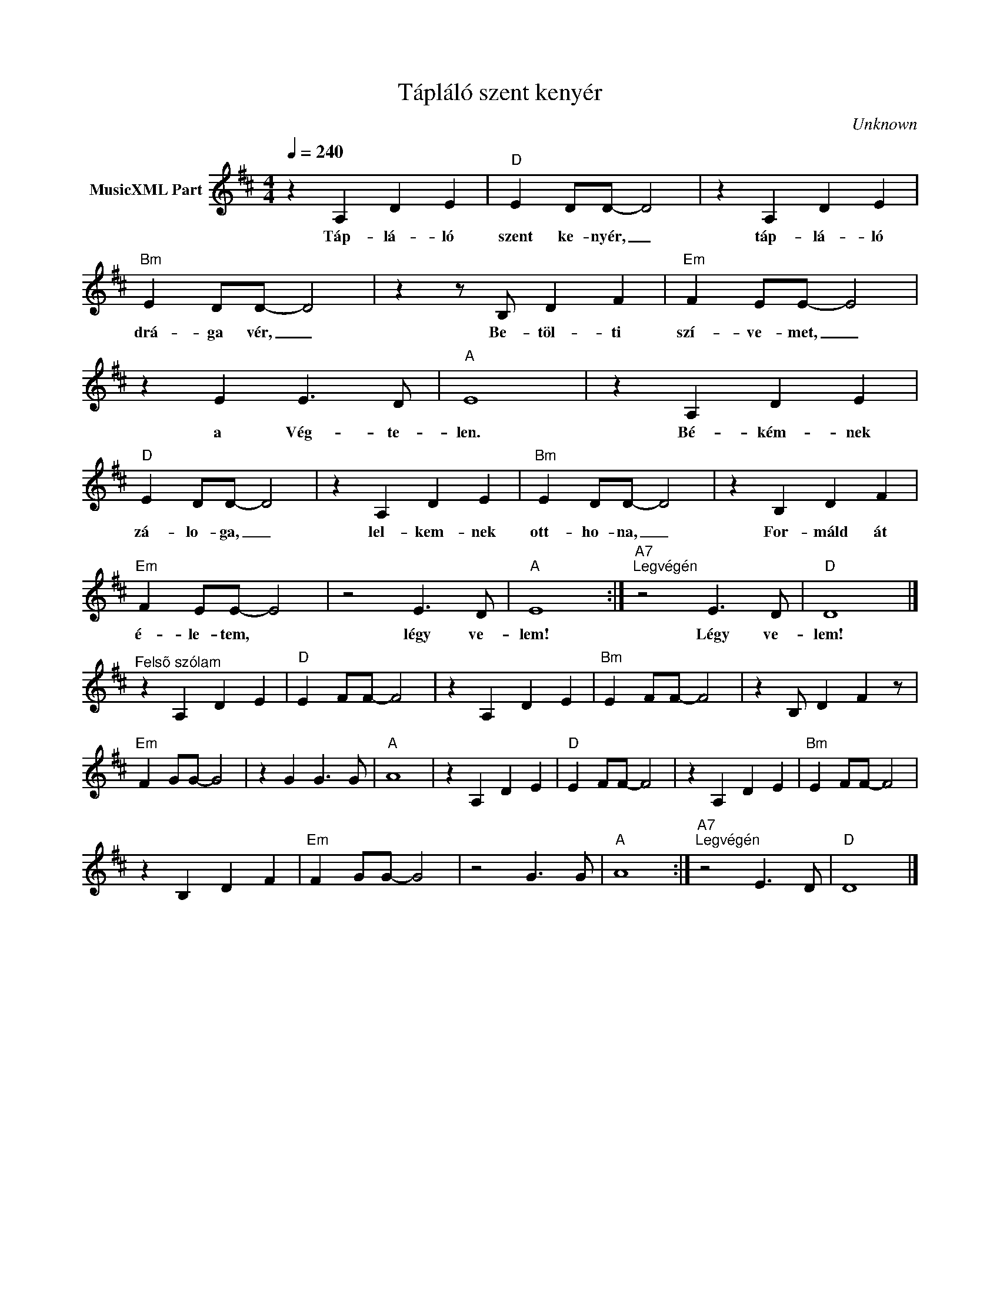 X:1
T:Tápláló szent kenyér
T: 
C:Unknown
Z:Public Domain
L:1/4
Q:1/4=240
M:4/4
K:D
V:1 treble nm="MusicXML Part"
%%MIDI program 0
V:1
 z A, D E |"D" E D/D/- D2 | z A, D E |"Bm" E D/D/- D2 | z z/ B,/ D F |"Em" F E/E/- E2 | %6
w: Táp- lá- ló|szent ke- nyér, _|táp- lá- ló|drá- ga vér, _|Be- töl- ti|szí- ve- met, _|
 z E E3/2 D/ |"A" E4 | z A, D E |"D" E D/D/- D2 | z A, D E |"Bm" E D/D/- D2 | z B, D F | %13
w: a Vég- te-|len.|Bé- kém- nek|zá- lo- ga, _|lel- kem- nek|ott- ho- na, _|For- máld át|
"Em" F E/E/- E2 | z2 E3/2 D/ |"A" E4 :|"A7""^Legvégén" z2 E3/2 D/ |"D" D4 |] %18
w: é- le- tem, *|légy ve-|lem!|Légy ve-|lem!|
"^Felsõ szólam" z A, D E |"D" E F/F/- F2 | z A, D E |"Bm" E F/F/- F2 | z B,/ D F z/ | %23
w: |||||
"Em" F G/G/- G2 | z G G3/2 G/ |"A" A4 | z A, D E |"D" E F/F/- F2 | z A, D E |"Bm" E F/F/- F2 | %30
w: |||||||
 z B, D F |"Em" F G/G/- G2 | z2 G3/2 G/ |"A" A4 :|"A7""^Legvégén" z2 E3/2 D/ |"D" D4 |] %36
w: ||||||

